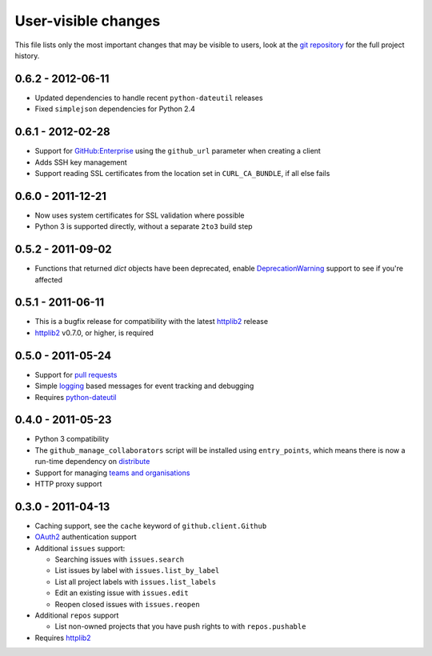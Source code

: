 User-visible changes
====================

This file lists only the most important changes that may be visible to users,
look at the `git repository`_ for the full project history.

.. _git repository: https://github.com/ask/python-github2/

0.6.2 - 2012-06-11
------------------

* Updated dependencies to handle recent ``python-dateutil`` releases
* Fixed ``simplejson`` dependencies for Python 2.4

0.6.1 - 2012-02-28
------------------

* Support for `GitHub:Enterprise`_ using the ``github_url`` parameter when
  creating a client
* Adds SSH key management
* Support reading SSL certificates from the location set in ``CURL_CA_BUNDLE``,
  if all else fails

.. _GitHub:Enterprise: https://enterprise.github.com/

0.6.0 - 2011-12-21
------------------

* Now uses system certificates for SSL validation where possible
* Python 3 is supported directly, without a separate ``2to3`` build step

0.5.2 - 2011-09-02
------------------

* Functions that returned `dict` objects have been deprecated, enable
  DeprecationWarning_ support to see if you're affected

.. _DeprecationWarning: http://docs.python.org/library/warnings.html

0.5.1 - 2011-06-11
------------------

* This is a bugfix release for compatibility with the latest httplib2_ release
* httplib2_ v0.7.0, or higher, is required

0.5.0 - 2011-05-24
------------------

* Support for `pull requests`_
* Simple logging_ based messages for event tracking and debugging
* Requires python-dateutil_

.. _pull requests: https://developer.github.com/v3/pulls/
.. _logging: http://docs.python.org/library/logging.html
.. _python-dateutil: http://pypi.python.org/pypi/python-dateutil

0.4.0 - 2011-05-23
------------------

* Python 3 compatibility
* The ``github_manage_collaborators`` script will be installed using
  ``entry_points``, which means there is now a run-time dependency on
  distribute_
* Support for managing `teams and organisations`_
* HTTP proxy support

.. _teams and organisations: http://develop.github.com/p/orgs.html
.. _distribute: http://pypi.python.org/pypi/distribute

0.3.0 - 2011-04-13
------------------

* Caching support, see the ``cache`` keyword of ``github.client.Github``
* OAuth2_ authentication support
* Additional ``issues`` support:

  + Searching issues with ``issues.search``
  + List issues by label with ``issues.list_by_label``
  + List all project labels with ``issues.list_labels``
  + Edit an existing issue with ``issues.edit``
  + Reopen closed issues with ``issues.reopen``

* Additional ``repos`` support

  + List non-owned projects that you have push rights to with ``repos.pushable``

* Requires httplib2_

.. _OAuth2: https://developer.github.com/apps/building-oauth-apps/
.. _httplib2: http://code.google.com/p/httplib2/
